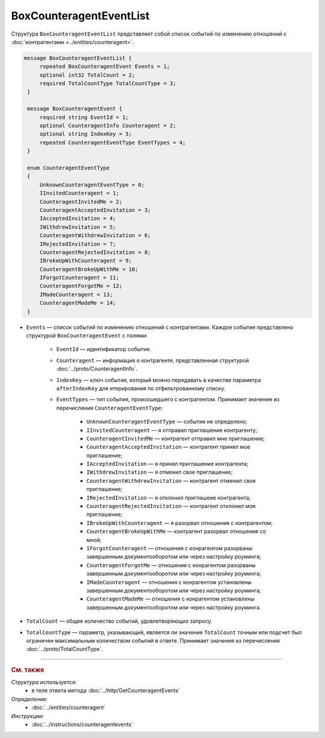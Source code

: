 BoxCounteragentEventList
========================

Структура ``BoxCounteragentEventList`` представляет собой список событий по изменению отношений с :doc:`контрагентами <../entities/counteragent>`.

.. code-block:: protobuf

   message BoxCounteragentEventList {
        repeated BoxCounteragentEvent Events = 1;
        optional int32 TotalCount = 2;
        required TotalCountType TotalCountType = 3;
    }

    message BoxCounteragentEvent {
        required string EventId = 1;
        optional CounteragentInfo Counteragent = 2;
        optional string IndexKey = 3;
        repeated CounteragentEventType EventTypes = 4;
    }

    enum CounteragentEventType
    {
        UnknownCounteragentEventType = 0;
        IInvitedCounteragent = 1;
        CounteragentInvitedMe = 2;
        CounteragentAcceptedInvitation = 3;
        IAcceptedInvitation = 4;
        IWithdrewInvitation = 5;
        CounteragentWithdrewInvitation = 6;
        IRejectedInvitation = 7;
        CounteragentRejectedInvitation = 8;
        IBrokeUpWithCounteragent = 9;
        CounteragentBrokeUpWithMe = 10;
        IForgotCounteragent = 11;
        CounteragentForgotMe = 12;
        IMadeCounteragent = 13;
        CounteragentMadeMe = 14;
    }

- ``Events`` — список событий по изменению отношений с контрагентами. Каждое событие представлено структурой ``BoxCounteragentEvent`` с полями:

	- ``EventId`` — идентификатор события.
	- ``Counteragent`` — информация о контрагенте, представленная структурой :doc:`../proto/CounteragentInfo`.
	- ``IndexKey`` — ключ события, который можно передавать в качестве параметра ``afterIndexKey`` для итерирования по отфильтрованному списку.
	- ``EventTypes`` — тип события, произошедшего с контрагентом. Принимает значение из перечисления ``CounteragentEventType``:

		- ``UnknownCounteragentEventType`` — событие не определено;
		- ``IInvitedCounteragent`` — я отправил приглашение контрагенту;
		- ``CounteragentInvitedMe`` — контрагент отправил мне приглашение;
		- ``CounteragentAcceptedInvitation`` — контрагент принял мое приглашение;
		- ``IAcceptedInvitation`` — я принял приглашение контрагента;
		- ``IWithdrewInvitation`` — я отменил свое приглашение;
		- ``CounteragentWithdrewInvitation`` — контрагент отменил свое приглашение;
		- ``IRejectedInvitation`` — я отклонил приглашеие контрагента;
		- ``CounteragentRejectedInvitation`` — контрагент отклонил мое приглашение;
		- ``IBrokeUpWithCounteragent`` — я разорвал отношения с контрагентом;
		- ``CounteragentBrokeUpWithMe`` — контрагент разорвал отношения со мной;
		- ``IForgotCounteragent`` — отношения с конрагентом разорваны завершенным документооборотом или через настройку роуминга;
		- ``CounteragentForgotMe`` — отношения с конрагентом разорваны завершенным документооборотом или через настройку роуминга;
		- ``IMadeCounteragent`` — отношения с конрагентом установлены завершенным документооборотом или через настройку роуминга;
		- ``CounteragentMadeMe`` — отношения с конрагентом установлены завершенным документооборотом или через настройку роуминга.

- ``TotalCount`` — общее количество событий, удовлетворяющих запросу.
- ``TotalCountType`` — параметр, указывающий, является ли значение ``TotalCount`` точным или подсчет был ограничен максимальным количеством событий в ответе. Принимает значения из перечисления :doc:`../proto/TotalCountType`.

----

.. rubric:: См. также

*Структура используется:*
	- в теле ответа метода :doc:`../http/GetCounteragentEvents`

*Определение:*
	- :doc:`../entities/counteragent`

*Инструкции:*
	- :doc:`../instructions/counteragentevents`